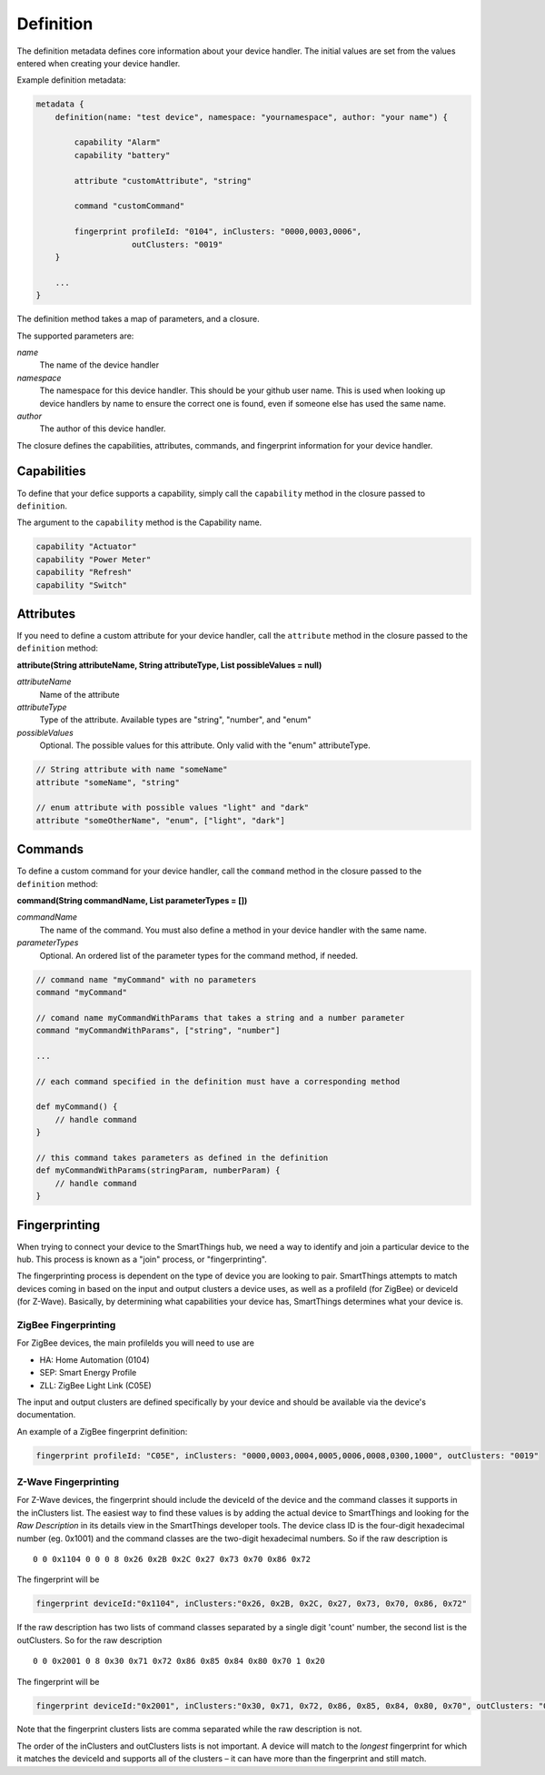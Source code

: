 Definition
==========

The definition metadata defines core information about your device handler. The initial values are set from the values entered when creating your device handler.

Example definition metadata:

.. code-block:: groovy

    metadata {
        definition(name: "test device", namespace: "yournamespace", author: "your name") {

            capability "Alarm"
            capability "battery"

            attribute "customAttribute", "string"

            command "customCommand"

            fingerprint profileId: "0104", inClusters: "0000,0003,0006",
                        outClusters: "0019"
        }

        ...
    }

The definition method takes a map of parameters, and a closure.

The supported parameters are:

*name*
    The name of the device handler
*namespace*
    The namespace for this device handler. This should be your github user name. This is used when looking up device handlers by name to ensure the correct one is found, even if someone else has used the same name. 
*author*
    The author of this device handler.

The closure defines the capabilities, attributes, commands, and fingerprint information for your device handler.

Capabilities
------------

To define that your defice supports a capability, simply call the ``capability`` method in the closure passed to ``definition``. 

The argument to the ``capability`` method is the Capability name.

.. code-block:: groovy

    capability "Actuator"
    capability "Power Meter"
    capability "Refresh"
    capability "Switch"


Attributes
----------

If you need to define a custom attribute for your device handler, call the ``attribute`` method in the closure passed to the ``definition`` method:

**attribute(String attributeName, String attributeType, List possibleValues = null)**

*attributeName*
    Name of the attribute

*attributeType*
    Type of the attribute. Available types are "string", "number", and "enum"

*possibleValues*
    Optional. The possible values for this attribute. Only valid with the "enum" attributeType.

.. code-block:: groovy

    // String attribute with name "someName"
    attribute "someName", "string"

    // enum attribute with possible values "light" and "dark"
    attribute "someOtherName", "enum", ["light", "dark"]



Commands
--------

To define a custom command for your device handler, call the ``command`` method in the closure passed to the ``definition`` method:

**command(String commandName, List parameterTypes = [])**

*commandName*
    The name of the command. You must also define a method in your device handler with the same name.
*parameterTypes*
    Optional. An ordered list of the parameter types for the command method, if needed. 

.. code-block:: groovy

    // command name "myCommand" with no parameters
    command "myCommand"

    // comand name myCommandWithParams that takes a string and a number parameter
    command "myCommandWithParams", ["string", "number"]

    ...

    // each command specified in the definition must have a corresponding method

    def myCommand() {
        // handle command
    }

    // this command takes parameters as defined in the definition
    def myCommandWithParams(stringParam, numberParam) {
        // handle command
    }


Fingerprinting
--------------

When trying to connect your device to the SmartThings hub, we need a way to identify and join a particular device to the hub. This process is known as a "join" process, or "fingerprinting".

The fingerprinting process is dependent on the type of device you are
looking to pair. SmartThings attempts to match devices coming in based on
the input and output clusters a device uses, as well as a profileId
(for ZigBee) or deviceId (for Z-Wave). Basically, by determining what
capabilities your device has, SmartThings determines what your device is.

ZigBee Fingerprinting
~~~~~~~~~~~~~~~~~~~~~

For ZigBee devices, the main profileIds you will need to use are

-  HA: Home Automation (0104)
-  SEP: Smart Energy Profile
-  ZLL: ZigBee Light Link (C05E)

The input and output clusters are defined specifically by your device
and should be available via the device's documentation.

An example of a ZigBee fingerprint definition:

.. code-block:: groovy

        fingerprint profileId: "C05E", inClusters: "0000,0003,0004,0005,0006,0008,0300,1000", outClusters: "0019"


Z-Wave Fingerprinting
~~~~~~~~~~~~~~~~~~~~~

For Z-Wave devices, the fingerprint should include the deviceId of the 
device and the command classes it supports in the inClusters list. The 
easiest way to find these values is by adding the actual device to 
SmartThings and looking for the *Raw Description* in its details view in 
the SmartThings developer tools. The device class ID is the four-digit 
hexadecimal number (eg. 0x1001) and the command classes are the two-digit 
hexadecimal numbers. So if the raw description is ::

    0 0 0x1104 0 0 0 8 0x26 0x2B 0x2C 0x27 0x73 0x70 0x86 0x72

The fingerprint will be

.. code-block:: groovy

    fingerprint deviceId:"0x1104", inClusters:"0x26, 0x2B, 0x2C, 0x27, 0x73, 0x70, 0x86, 0x72"

If the raw description has two lists of command classes separated by a 
single digit 'count' number, the second list is the outClusters. So for 
the raw description ::

    0 0 0x2001 0 8 0x30 0x71 0x72 0x86 0x85 0x84 0x80 0x70 1 0x20

The fingerprint will be 

.. code-block:: groovy

    fingerprint deviceId:"0x2001", inClusters:"0x30, 0x71, 0x72, 0x86, 0x85, 0x84, 0x80, 0x70", outClusters: "0x20"

Note that the fingerprint clusters lists are comma separated while the raw 
description is not.

The order of the inClusters and outClusters lists is not important. A 
device will match to the *longest* fingerprint for which it matches the 
deviceId and supports all of the clusters – it can have more than the 
fingerprint and still match.
